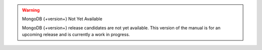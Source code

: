 
.. warning:: MongoDB {+version+} Not Yet Available

   MongoDB {+version+} release candidates are not yet available.
   This version of the manual is for an upcoming release and is
   currently a work in progress.
